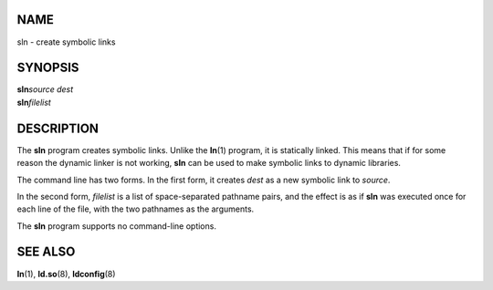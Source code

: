 NAME
====

sln - create symbolic links

SYNOPSIS
========

| **sln**\ *source dest*
| **sln**\ *filelist*

DESCRIPTION
===========

The **sln** program creates symbolic links. Unlike the **ln**\ (1)
program, it is statically linked. This means that if for some reason the
dynamic linker is not working, **sln** can be used to make symbolic
links to dynamic libraries.

The command line has two forms. In the first form, it creates *dest* as
a new symbolic link to *source*.

In the second form, *filelist* is a list of space-separated pathname
pairs, and the effect is as if **sln** was executed once for each line
of the file, with the two pathnames as the arguments.

The **sln** program supports no command-line options.

SEE ALSO
========

**ln**\ (1), **ld.so**\ (8), **ldconfig**\ (8)
